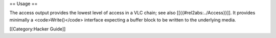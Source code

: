 == Usage ==

The access output provides the lowest level of access in a VLC chain;
see also [[{{#rel2abs:../Access}}]]. It provides minimally a
<code>Write()</code> interface expecting a buffer block to be written to
the underlying media.

[[Category:Hacker Guide]]
